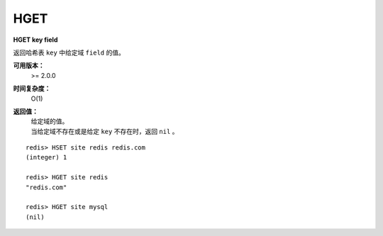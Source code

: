 .. _hget:

HGET
=====

**HGET key field**

返回哈希表 ``key`` 中给定域 ``field`` 的值。

**可用版本：**
    >= 2.0.0

**时间复杂度：**
    O(1)

**返回值：**
    | 给定域的值。
    | 当给定域不存在或是给定 ``key`` 不存在时，返回 ``nil`` 。

::

    redis> HSET site redis redis.com
    (integer) 1

    redis> HGET site redis
    "redis.com"

    redis> HGET site mysql
    (nil)
